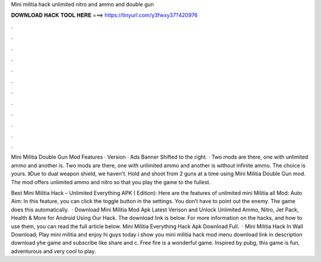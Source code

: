 Mini militia hack unlimited nitro and ammo and double gun



𝐃𝐎𝐖𝐍𝐋𝐎𝐀𝐃 𝐇𝐀𝐂𝐊 𝐓𝐎𝐎𝐋 𝐇𝐄𝐑𝐄 ===> https://tinyurl.com/y3fwxy37?420976



.



.



.



.



.



.



.



.



.



.



.



.

Mini Militia Double Gun Mod Features · Version · Ads Banner Shifted to the right. · Two mods are there, one with unlimited ammo and another is. Two mods are there, one with unlimited ammo and another is without infinite ammo. The choice is yours. 》Due to dual weapon shield, we haven't. Hold and shoot from 2 guns at a time using Mini Militia Double Gun mod. The mod offers unlimited ammo and nitro so that you play the game to the fullest.

Best Mini Militia Hack – Unlimited Everything APK ( Edition): Here are the features of unlimited mini Militia all Mod: Auto Aim: In this feature, you can click the toggle button in the settings. You don’t have to point out the enemy. The game does this automatically.  · Download Mini Militia Mod Apk Latest Verison and Unlock Unlimited Ammo, Nitro, Jet Pack, Health & More for Android Using Our Hack. The download link is below. For more information on the hacks, and how to use them, you can read the full article below. Mini Militia Everything Hack Apk Download Full.  · Mini Militia Hack In Wall Download; Play mini militia and enjoy hi guys today i show you mini militia hack mod menu download link in description download yhe game and subscribe like share and c. Free fire is a wonderful game. Inspired by pubg, this game is fun, adventurous and very cool to play.
